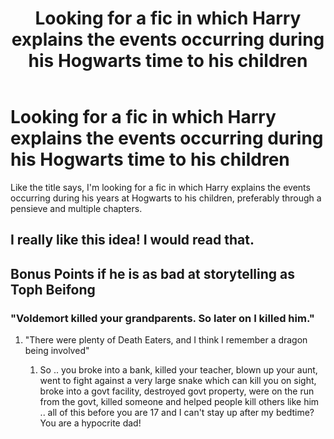 #+TITLE: Looking for a fic in which Harry explains the events occurring during his Hogwarts time to his children

* Looking for a fic in which Harry explains the events occurring during his Hogwarts time to his children
:PROPERTIES:
:Author: Gimnom
:Score: 4
:DateUnix: 1609325620.0
:DateShort: 2020-Dec-30
:FlairText: Request
:END:
Like the title says, I'm looking for a fic in which Harry explains the events occurring during his years at Hogwarts to his children, preferably through a pensieve and multiple chapters.


** I really like this idea! I would read that.
:PROPERTIES:
:Author: Overkaer
:Score: 3
:DateUnix: 1609329859.0
:DateShort: 2020-Dec-30
:END:


** Bonus Points if he is as bad at storytelling as Toph Beifong
:PROPERTIES:
:Author: Jon_Riptide
:Score: 5
:DateUnix: 1609348200.0
:DateShort: 2020-Dec-30
:END:

*** "Voldemort killed your grandparents. So later on I killed him."
:PROPERTIES:
:Author: kthrnhpbrnnkdbsmnt
:Score: 8
:DateUnix: 1609350501.0
:DateShort: 2020-Dec-30
:END:

**** "There were plenty of Death Eaters, and I think I remember a dragon being involved"
:PROPERTIES:
:Author: Jon_Riptide
:Score: 8
:DateUnix: 1609351377.0
:DateShort: 2020-Dec-30
:END:

***** So .. you broke into a bank, killed your teacher, blown up your aunt, went to fight against a very large snake which can kill you on sight, broke into a govt facility, destroyed govt property, were on the run from the govt, killed someone and helped people kill others like him .. all of this before you are 17 and I can't stay up after my bedtime? You are a hypocrite dad!
:PROPERTIES:
:Author: tankuser_32
:Score: 5
:DateUnix: 1609359663.0
:DateShort: 2020-Dec-30
:END:
